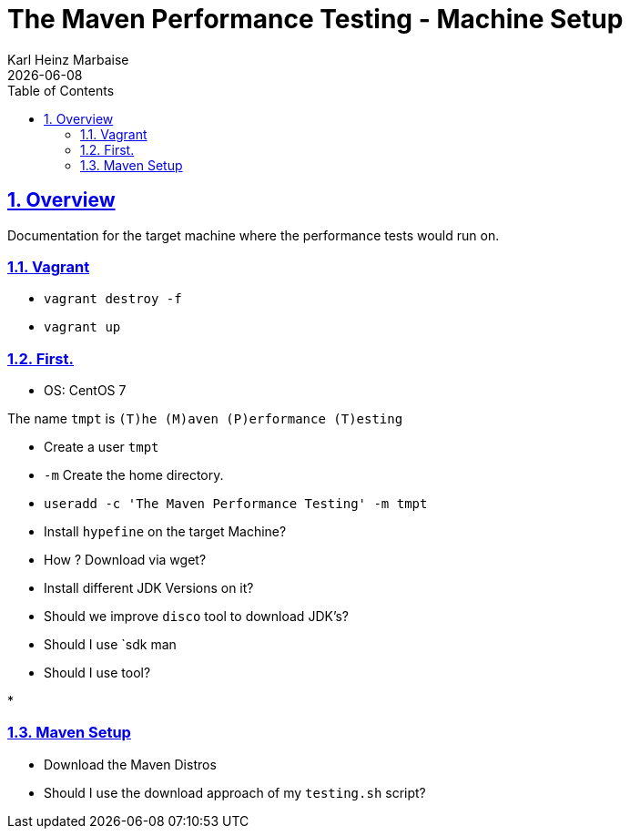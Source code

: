 // Licensed to the Apache Software Foundation (ASF) under one
// or more contributor license agreements. See the NOTICE file
// distributed with this work for additional information
// regarding copyright ownership. The ASF licenses this file
// to you under the Apache License, Version 2.0 (the
// "License"); you may not use this file except in compliance
// with the License. You may obtain a copy of the License at
//
//   http://www.apache.org/licenses/LICENSE-2.0
//
//   Unless required by applicable law or agreed to in writing,
//   software distributed under the License is distributed on an
//   "AS IS" BASIS, WITHOUT WARRANTIES OR CONDITIONS OF ANY
//   KIND, either express or implied. See the License for the
//   specific language governing permissions and limitations
//   under the License.
//
= The Maven Performance Testing - Machine Setup
Karl Heinz Marbaise; {docdate}
:author: Karl Heinz Marbaise
:appendix-number:
:sectnums:
:sectlinks:
:xrefstyle: full
:toc: left
//

== Overview
Documentation for the target machine where the performance tests would
run on.

=== Vagrant

* `vagrant destroy -f`
* `vagrant up`

=== First.

* OS: CentOS 7

The name `tmpt` is `(T)he (M)aven (P)erformance (T)esting`

* Create a user `tmpt`
  * `-m` Create the home directory.
  * `useradd -c 'The Maven Performance Testing' -m tmpt`

* Install `hypefine` on the target Machine?
  * How ? Download via wget?

* Install different JDK Versions on it?
  * Should we improve `disco` tool to download JDK's?
  * Should I use `sdk man
  * Should I use tool?

*


=== Maven Setup

* Download the Maven Distros

* Should I use the download approach of my `testing.sh` script?

